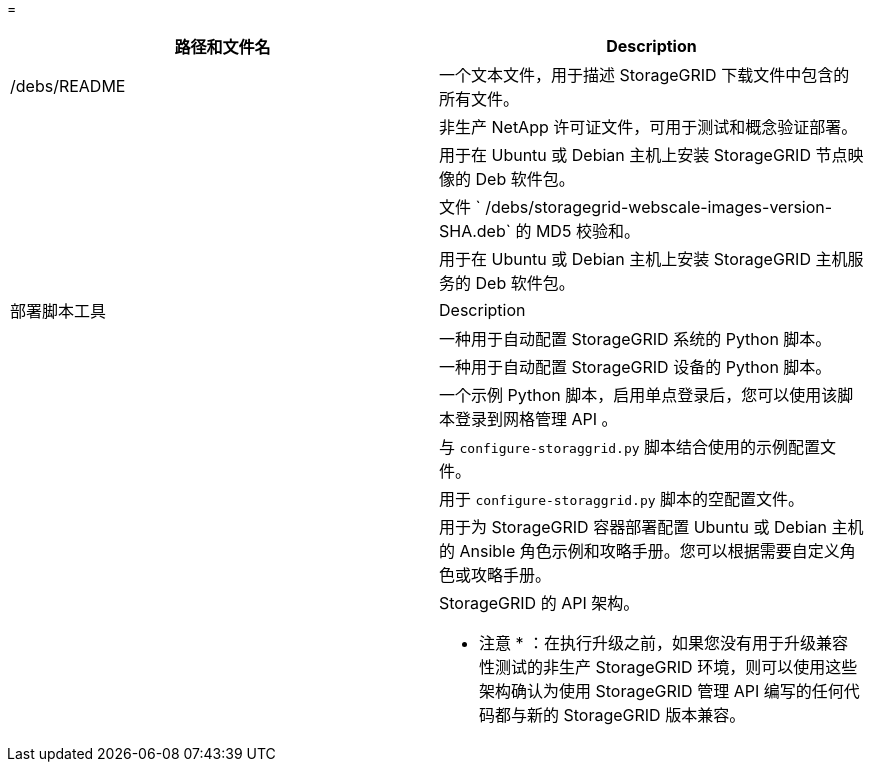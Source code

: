 = 


[cols="1a,1a"]
|===
| 路径和文件名 | Description 


| /debs/README  a| 
一个文本文件，用于描述 StorageGRID 下载文件中包含的所有文件。



| ./debs/NLF000000.txt  a| 
非生产 NetApp 许可证文件，可用于测试和概念验证部署。



| ./debs/storagegrid-webscale-images-version-SHA.deb  a| 
用于在 Ubuntu 或 Debian 主机上安装 StorageGRID 节点映像的 Deb 软件包。



| ./debs/storagegrid-webscale-images-version-SHA.deb.md5  a| 
文件 ` /debs/storagegrid-webscale-images-version-SHA.deb` 的 MD5 校验和。



| ./debs/storagegrid-webscale-service-version-SHA.deb  a| 
用于在 Ubuntu 或 Debian 主机上安装 StorageGRID 主机服务的 Deb 软件包。



| 部署脚本工具 | Description 


| ./debs/configure-storagegrid.py  a| 
一种用于自动配置 StorageGRID 系统的 Python 脚本。



| ./debs/configure-sga.py  a| 
一种用于自动配置 StorageGRID 设备的 Python 脚本。



| ./debs/storagegrid-ssoauth.py  a| 
一个示例 Python 脚本，启用单点登录后，您可以使用该脚本登录到网格管理 API 。



| ./debs/configure-storaggrid.sample.json  a| 
与 `configure-storaggrid.py` 脚本结合使用的示例配置文件。



| ./debs/configure-storaggrid.blank.json  a| 
用于 `configure-storaggrid.py` 脚本的空配置文件。



| ./debs/Extras / Ansible  a| 
用于为 StorageGRID 容器部署配置 Ubuntu 或 Debian 主机的 Ansible 角色示例和攻略手册。您可以根据需要自定义角色或攻略手册。



| ./debs/ExtrS/API 架构  a| 
StorageGRID 的 API 架构。

* 注意 * ：在执行升级之前，如果您没有用于升级兼容性测试的非生产 StorageGRID 环境，则可以使用这些架构确认为使用 StorageGRID 管理 API 编写的任何代码都与新的 StorageGRID 版本兼容。

|===